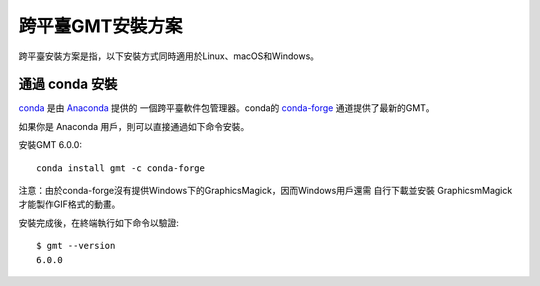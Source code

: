 跨平臺GMT安裝方案
=================

跨平臺安裝方案是指，以下安裝方式同時適用於Linux、macOS和Windows。

通過 conda 安裝
---------------

`conda <https://conda.io/>`_ 是由 `Anaconda <https://www.anaconda.com/>`_ 提供的
一個跨平臺軟件包管理器。conda的 `conda-forge <https://conda-forge.org/>`_
通道提供了最新的GMT。

如果你是 Anaconda 用戶，則可以直接通過如下命令安裝。

安裝GMT 6.0.0::

    conda install gmt -c conda-forge

注意：由於conda-forge沒有提供Windows下的GraphicsMagick，因而Windows用戶還需
自行下載並安裝 GraphicsmMagick 才能製作GIF格式的動畫。

安裝完成後，在終端執行如下命令以驗證::

    $ gmt --version
    6.0.0
